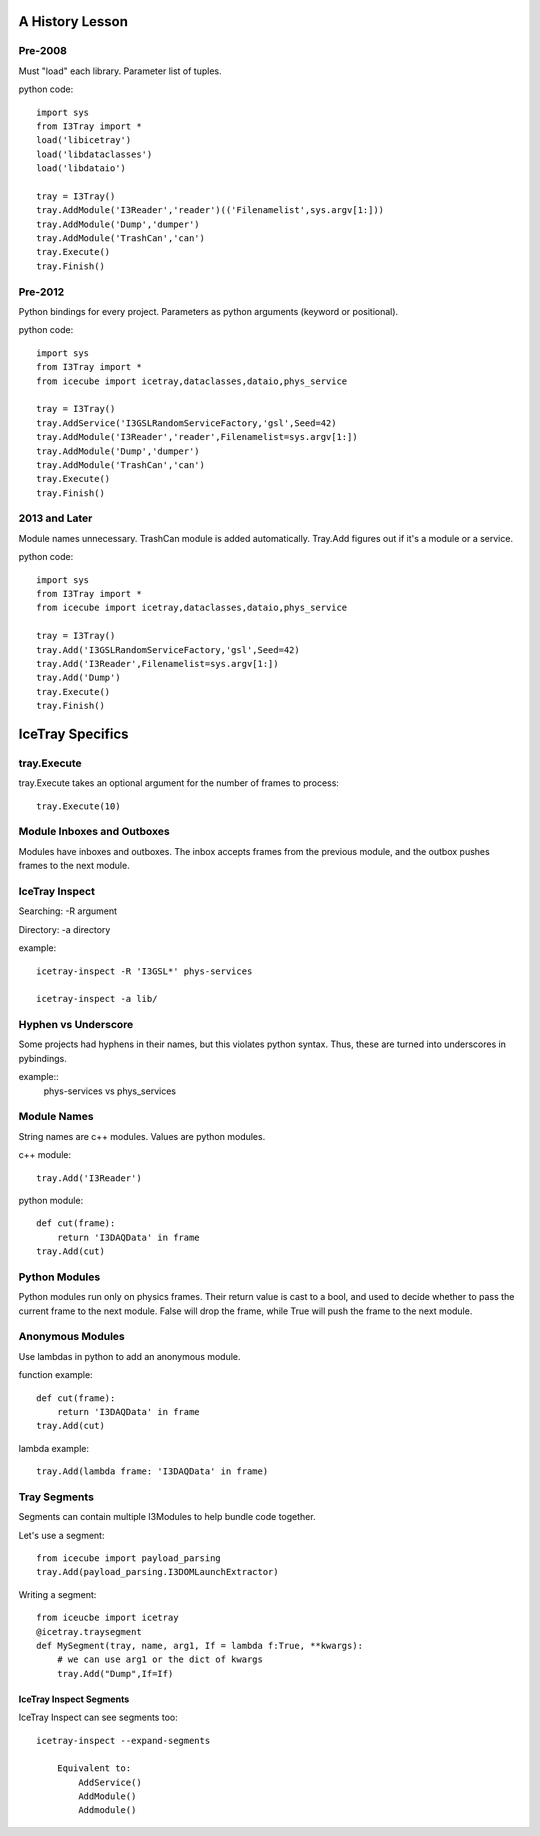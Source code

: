 A History Lesson
================

Pre-2008
--------

Must "load" each library.  Parameter list of tuples.

python code::

    import sys
    from I3Tray import *
    load('libicetray')
    load('libdataclasses')
    load('libdataio')
    
    tray = I3Tray()
    tray.AddModule('I3Reader','reader')(('Filenamelist',sys.argv[1:]))
    tray.AddModule('Dump','dumper')
    tray.AddModule('TrashCan','can')
    tray.Execute()
    tray.Finish()

Pre-2012
--------

Python bindings for every project.  Parameters as python arguments
(keyword or positional).

python code::
    
    import sys
    from I3Tray import *
    from icecube import icetray,dataclasses,dataio,phys_service
    
    tray = I3Tray()
    tray.AddService('I3GSLRandomServiceFactory,'gsl',Seed=42)
    tray.AddModule('I3Reader','reader',Filenamelist=sys.argv[1:])
    tray.AddModule('Dump','dumper')
    tray.AddModule('TrashCan','can')
    tray.Execute()
    tray.Finish()

2013 and Later
--------------

Module names unnecessary. TrashCan module is added automatically.
Tray.Add figures out if it's a module or a service.

python code::
    
    import sys
    from I3Tray import *
    from icecube import icetray,dataclasses,dataio,phys_service
    
    tray = I3Tray()
    tray.Add('I3GSLRandomServiceFactory,'gsl',Seed=42)
    tray.Add('I3Reader',Filenamelist=sys.argv[1:])
    tray.Add('Dump')
    tray.Execute()
    tray.Finish()

IceTray Specifics
=================

tray.Execute
------------

tray.Execute takes an optional argument for the number of frames to process::

    tray.Execute(10)
    
Module Inboxes and Outboxes
---------------------------

Modules have inboxes and outboxes.  The inbox accepts frames from the previous
module, and the outbox pushes frames to the next module.

IceTray Inspect
---------------

Searching: -R argument

Directory: -a directory

example::

    icetray-inspect -R 'I3GSL*' phys-services

    icetray-inspect -a lib/

Hyphen vs Underscore
--------------------

Some projects had hyphens in their names, but this violates python syntax.
Thus, these are turned into underscores in pybindings.

example::
    phys-services vs phys_services

Module Names
------------

String names are c++ modules.  Values are python modules.

c++ module::

    tray.Add('I3Reader')

python module::

    def cut(frame):
        return 'I3DAQData' in frame
    tray.Add(cut)
    
Python Modules
--------------

Python modules run only on physics frames.  Their return value is cast
to a bool, and used to decide whether to pass the current frame to the
next module.  False will drop the frame, while True will push the frame
to the next module.
    
Anonymous Modules
-----------------

Use lambdas in python to add an anonymous module.

function example::

    def cut(frame):
        return 'I3DAQData' in frame
    tray.Add(cut)

lambda example::

    tray.Add(lambda frame: 'I3DAQData' in frame)

Tray Segments
-------------

Segments can contain multiple I3Modules to help bundle code together.

Let's use a segment::
    
    from icecube import payload_parsing
    tray.Add(payload_parsing.I3DOMLaunchExtractor)
    
Writing a segment::

    from iceucbe import icetray
    @icetray.traysegment
    def MySegment(tray, name, arg1, If = lambda f:True, **kwargs):
        # we can use arg1 or the dict of kwargs
        tray.Add("Dump",If=If)
        
IceTray Inspect Segments
^^^^^^^^^^^^^^^^^^^^^^^^

IceTray Inspect can see segments too::

    icetray-inspect --expand-segments
    
        Equivalent to:
            AddService()
            AddModule()
            Addmodule()

